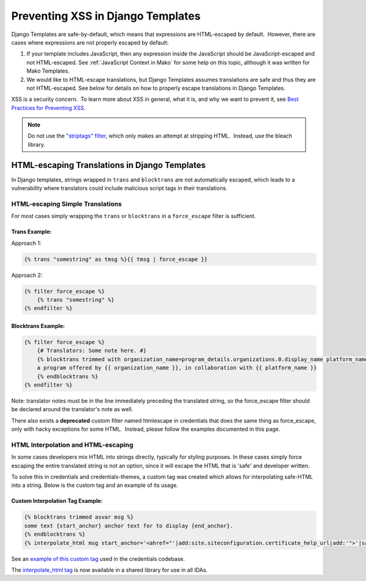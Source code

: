 .. _Preventing XSS in Django Templates:

Preventing XSS in Django Templates
==================================

Django Templates are safe-by-default, which means that expressions are HTML-escaped by default.  However, there are cases where expressions are not properly escaped by default:

1. If your template includes JavaScript, then any expression inside the JavaScript should be JavaScript-escaped and not HTML-escaped. See :ref:`JavaScript Context in Mako` for some help on this topic, although it was written for Mako Templates.

2. We would like to HTML-escape translations, but Django Templates assumes translations are safe and thus they are not HTML-escaped. See below for details on how to properly escape translations in Django Templates.

XSS is a security concern.  To learn more about XSS in general, what it is, and why we want to prevent it, see \ `Best Practices for Preventing XSS <preventing_xss_overview.rst>`__.

.. note:: Do not use the `"striptags" filter <https://docs.djangoproject.com/en/dev/ref/templates/builtins/#striptags>`__, which only makes an attempt at stripping HTML.  Instead, use the bleach library.

HTML-escaping Translations in Django Templates
----------------------------------------------

In Django templates, strings wrapped in ``trans`` and ``blocktrans`` are not automatically escaped, which leads to a vulnerability where translators could include malicious script tags in their translations.

HTML-escaping Simple Translations
~~~~~~~~~~~~~~~~~~~~~~~~~~~~~~~~~

For most cases simply wrapping the ``trans`` or ``blocktrans`` in a ``force_escape`` filter is sufficient.

Trans Example: 
^^^^^^^^^^^^^^^

Approach 1:

.. code::

    {% trans "somestring" as tmsg %}{{ tmsg | force_escape }}

Approach 2:

.. code::

    {% filter force_escape %}
        {% trans "somestring" %} 
    {% endfilter %}

Blocktrans Example:
^^^^^^^^^^^^^^^^^^^

.. code::

    {% filter force_escape %}
        {# Translators: Some note here. #}
        {% blocktrans trimmed with organization_name=program_details.organizations.0.display_name platform_name=site.siteconfiguration.platform_name %}
        a program offered by {{ organization_name }}, in collaboration with {{ platform_name }}
        {% endblocktrans %}
    {% endfilter %}

Note: translator notes must be in the line immediately preceding the translated string, so the force_escape filter should be declared around the translator's note as well.

There also exists a **deprecated** custom filter named htmlescape in credentials that does the same thing as force_escape, only with hacky exceptions for some HTML.  Instead, please follow the examples documented in this page.

HTML Interpolation and HTML-escaping
~~~~~~~~~~~~~~~~~~~~~~~~~~~~~~~~~~~~

In some cases developers mix HTML into strings directly, typically for styling purposes. In these cases simply force escaping the entire translated string is not an option, since it will escape the HTML that is 'safe' and developer written. 

To solve this in credentials and credentials-themes, a custom tag was created which allows for interpolating safe-HTML into a string. Below is the custom tag and an example of its usage.

Custom Interpolation Tag Example:
^^^^^^^^^^^^^^^^^^^^^^^^^^^^^^^^^

.. code::

    {% blocktrans trimmed asvar msg %}
    some text {start_anchor} anchor text for to display {end_anchor}.
    {% endblocktrans %}
    {% interpolate_html msg start_anchor='<ahref="'|add:site.siteconfiguration.certificate_help_url|add:'">'|safe end_anchor='</a>'|safe %}

See an `example of this custom tag <https://github.com/edx/credentials/blob/57d02cb5d5bde7fce4f4862fd03cd42879e6f123/credentials/templates/credentials/programs/base.html#L116-L120>`__ used in the credentials codebase.

The `interpolate_html tag <https://github.com/edx/xss-utils/blob/f2333be958e1f2e0970cf92c9da5a707999f6aad/xss_utils/templatetags/django_markup.py#L11>`__ is now available in a shared library for use in all IDAs.
